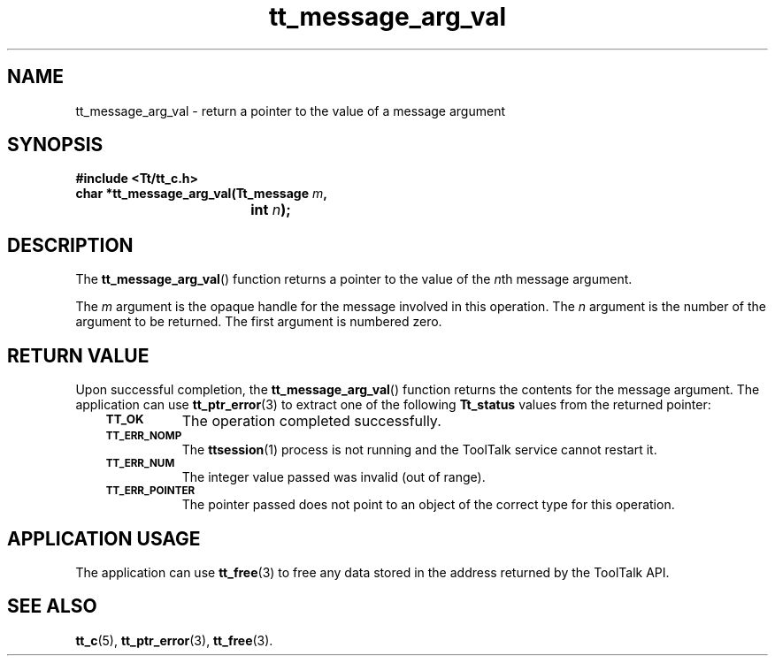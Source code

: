.de Lc
.\" version of .LI that emboldens its argument
.TP \\n()Jn
\s-1\f3\\$1\f1\s+1
..
.TH tt_message_arg_val 3 "1 March 1996" "ToolTalk 1.3" "ToolTalk Functions"
.BH "1 March 1996"
.\" CDE Common Source Format, Version 1.0.0
.\" (c) Copyright 1993, 1994 Hewlett-Packard Company
.\" (c) Copyright 1993, 1994 International Business Machines Corp.
.\" (c) Copyright 1993, 1994 Sun Microsystems, Inc.
.\" (c) Copyright 1993, 1994 Novell, Inc.
.IX "tt_message_arg_val" "" "tt_message_arg_val(3)" ""
.SH NAME
tt_message_arg_val \- return a pointer to the value of a message argument
.SH SYNOPSIS
.ft 3
.nf
#include <Tt/tt_c.h>
.sp 0.5v
.ta \w'char *tt_message_arg_val('u
char *tt_message_arg_val(Tt_message \f2m\fP,
	int \f2n\fP);
.PP
.fi
.SH DESCRIPTION
The
.BR tt_message_arg_val (\|)
function
returns a pointer to the value of the
.IR n th
message argument.
.PP
The
.I m
argument is the opaque handle for the message involved in this operation.
The
.I n
argument is the number of the argument to be returned.
The first argument is numbered zero.
.SH "RETURN VALUE"
Upon successful completion, the
.BR tt_message_arg_val (\|)
function returns the contents for the message argument.
The application can use
.BR tt_ptr_error (3)
to extract one of the following
.B Tt_status
values from the returned pointer:
.PP
.RS 3
.nr )J 8
.Lc TT_OK
The operation completed successfully.
.Lc TT_ERR_NOMP
.br
The
.BR ttsession (1)
process is not running and the ToolTalk service cannot restart it.
.Lc TT_ERR_NUM
.br
The integer value passed was invalid (out of range).
.Lc TT_ERR_POINTER
.br
The pointer passed does not point to an object of
the correct type for this operation.
.PP
.RE
.nr )J 0
.SH "APPLICATION USAGE"
The application can use
.BR tt_free (3)
to free any data stored in the address returned by the
ToolTalk API.
.SH "SEE ALSO"
.na
.BR tt_c (5),
.BR tt_ptr_error (3),
.BR tt_free (3).
